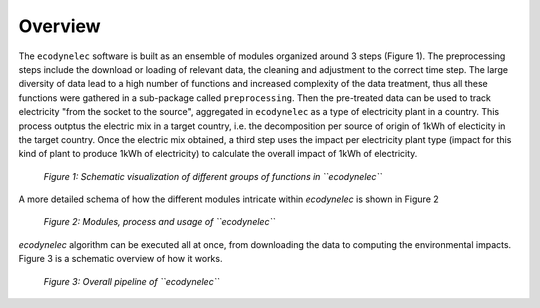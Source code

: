 Overview
====================


The ``ecodynelec`` software is built as an ensemble of modules organized around 3 steps (Figure 1). The preprocessing steps include the download or loading of relevant data, the cleaning and adjustment to the correct time step. The large diversity of data lead to a high number of functions and increased complexity of the data treatment, thus all these functions were gathered in a sub-package called ``preprocessing``. Then the pre-treated data can be used to track electricity "from the socket to the source", aggregated in ``ecodynelec`` as a type of electricity plant in a country. This process outptus the electric mix in a target country, i.e. the decomposition per source of  origin of 1kWh of electicity in the target country. Once the electric mix obtained, a third step uses the impact per electricity plant type (impact for this kind of plant to produce 1kWh of electricity) to calculate the overall impact of 1kWh of electricity.

.. figure:: ../images/workflow.png
    :alt: EcoDynElec group of functions
    
    *Figure 1: Schematic visualization of different groups of functions in ``ecodynelec``*
    
    
    
A more detailed schema of how the different modules intricate within `ecodynelec` is shown in Figure 2

.. figure:: ./images/architecture.png
    :alt: Modules of ecodynelec
    
    *Figure 2: Modules, process and usage of ``ecodynelec``*



`ecodynelec` algorithm can be executed all at once, from downloading the data to computing the environmental impacts. Figure 3 is a schematic overview of how it works.

.. figure:: images/global_execution.png
    :alt: Overall ecodynelec process
    
    *Figure 3: Overall pipeline of ``ecodynelec``*
